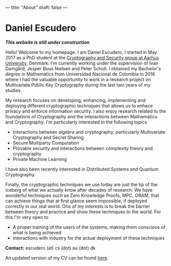 ---
title: "About"
draft: false
---

* Daniel Escudero

/*This website is still under construction*/

Hello! Welcome to my homepage. I am Daniel Escudero, I started in May 2017 as a PhD student at the [[http://users-cs.au.dk/orlandi/cryptogroup/][Cryptography and Security group at Aarhus University]], Denmark. I'm currently working under the supervision of Ivan Damgård, Jesper Buus Nielsen and Peter Scholl. I obtained my Bachelor's degree in Mathematics from Universidad Nacional de Colombia in 2016 where I had the valuable opportunity to work in a research project on Multivariate Public Key Cryptography during the last two years of my studies.

My research focuses on developing, enhancing, implementing and deploying different cryptographic techniques that allows us to enhace privacy and enforce information security. I also enjoy research related to the foundations of Cryptography and the interactions between Mathematics and Cryptography. I'm particularly interested in the following topics


- Interactions between algebra and cryptography, particularly Multivariate Cryptography and Secret Sharing
- Secure Multiparty Computation
- Provable security and interactions between complexity theory and cryptography
- Private Machine Learning

I have also been recently interested in Distributed Systems and Quantum Cryptography.

Finally, the cryptographic techniques we use today are just the tip of the iceberg of what we actually know after decades of research. We have wonderful techniques such as Zero Knowledge Proofs, MPC, ORAM, that can achieve things that at first glance seem impossible, if deployed correctly in our real world. One of my interests is to break the barrier between theory and practice and show these techniques to the world. For this I'm very open to

- A proper training of the users of the systems, making them conscious of what is being achieved
- Interactions with industry for the actual deployment of these techniques

*Contact:* escudero (at) cs (dot) au (dot) dk

An updated version of my CV can be found [[https://www.overleaf.com/read/mzpcpqgjvtnt][here]]. 

